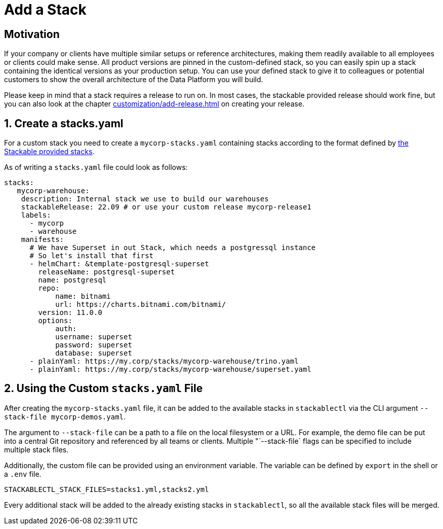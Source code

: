 = Add a Stack
:page-aliases: stable@stackablectl::customization/add_stack.adoc

== Motivation

If your company or clients have multiple similar setups or reference architectures, making them readily available to all
employees or clients could make sense. All product versions are pinned in the custom-defined stack, so you can easily
spin up a stack containing the identical versions as your production setup. You can use your defined stack to give it to
colleagues or potential customers to show the overall architecture of the Data Platform you will build.

Please keep in mind that a stack requires a release to run on. In most cases, the stackable provided release should work
fine, but you can also look at the chapter xref:customization/add-release.adoc[] on creating your release.

== 1. Create a stacks.yaml

For a custom stack you need to create a `mycorp-stacks.yaml` containing stacks according to the format defined by
https://github.com/stackabletech/demos/blob/main/stacks/stacks-v2.yaml[the Stackable provided stacks].

As of writing a `stacks.yaml` file could look as follows:

[source,yaml]
----
stacks:
   mycorp-warehouse:
    description: Internal stack we use to build our warehouses
    stackableRelease: 22.09 # or use your custom release mycorp-release1
    labels:
      - mycorp
      - warehouse
    manifests:
      # We have Superset in out Stack, which needs a postgressql instance
      # So let's install that first
      - helmChart: &template-postgresql-superset
        releaseName: postgresql-superset
        name: postgresql
        repo:
            name: bitnami
            url: https://charts.bitnami.com/bitnami/
        version: 11.0.0
        options:
            auth:
            username: superset
            password: superset
            database: superset
      - plainYaml: https://my.corp/stacks/mycorp-warehouse/trino.yaml
      - plainYaml: https://my.corp/stacks/mycorp-warehouse/superset.yaml
----

== 2. Using the Custom `stacks.yaml` File

After creating the `mycorp-stacks.yaml` file, it can be added to the available stacks in `stackablectl` via the CLI
argument `--stack-file mycorp-demos.yaml`.

The argument to `--stack-file` can be a path to a file on the local filesystem or a URL. For example, the demo file can
be put into a central Git repository and referenced by all teams or clients. Multiple "`--stack-file` flags can be
specified to include multiple stack files.

Additionally, the custom file can be provided using an environment variable. The variable can be defined by `export` in
the shell or a `.env` file.

[source,ini]
----
STACKABLECTL_STACK_FILES=stacks1.yml,stacks2.yml
----

Every additional stack will be added to the already existing stacks in `stackablectl`, so all the available stack files
will be merged.
